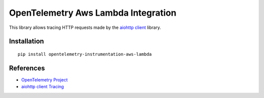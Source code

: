 OpenTelemetry Aws Lambda Integration
========================================

|pypi|

.. |pypi| image:: https://badge.fury.io/py/opentelemetry-instrumentation-aws-lambda.svg
   :target: https://pypi.org/project/opentelemetry-instrumentation-aws-lambda/

This library allows tracing HTTP requests made by the
`aiohttp client <https://docs.aiohttp.org/en/stable/client.html>`_ library.

Installation
------------

::

     pip install opentelemetry-instrumentation-aws-lambda


References
----------

* `OpenTelemetry Project <https://opentelemetry.io/>`_
* `aiohttp client Tracing <https://docs.aiohttp.org/en/stable/tracing_reference.html>`_
